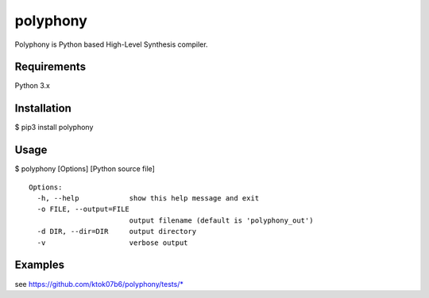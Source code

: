polyphony
=========

Polyphony is Python based High-Level Synthesis compiler.

Requirements
------------
Python 3.x

Installation
------------
$ pip3 install polyphony

Usage
-----
$ polyphony [Options] [Python source file]

::

    Options:
      -h, --help            show this help message and exit
      -o FILE, --output=FILE
                            output filename (default is 'polyphony_out')
      -d DIR, --dir=DIR     output directory
      -v                    verbose output

Examples
--------

see https://github.com/ktok07b6/polyphony/tests/*

